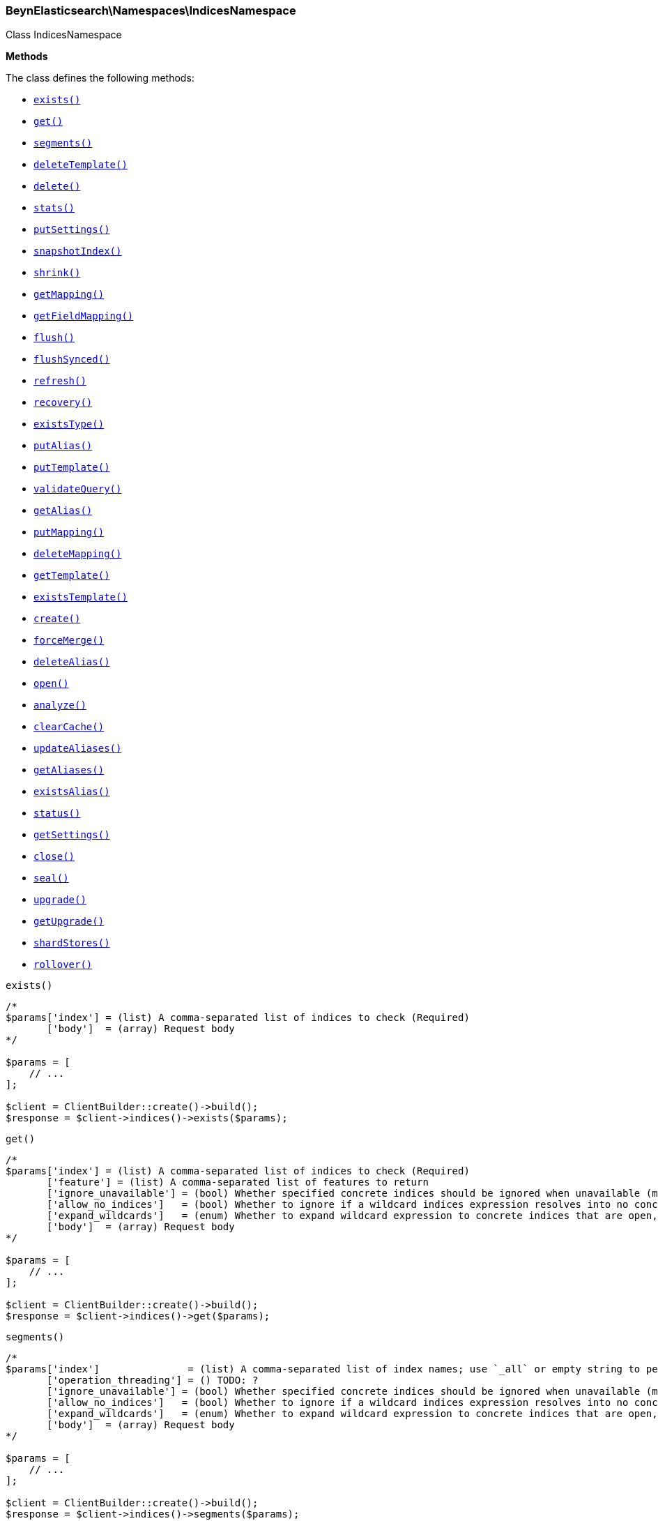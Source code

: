 

[[BeynElasticsearch_Namespaces_IndicesNamespace]]
=== BeynElasticsearch\Namespaces\IndicesNamespace



Class IndicesNamespace


*Methods*

The class defines the following methods:

* <<BeynElasticsearch_Namespaces_IndicesNamespaceexists_exists,`exists()`>>
* <<BeynElasticsearch_Namespaces_IndicesNamespaceget_get,`get()`>>
* <<BeynElasticsearch_Namespaces_IndicesNamespacesegments_segments,`segments()`>>
* <<BeynElasticsearch_Namespaces_IndicesNamespacedeleteTemplate_deleteTemplate,`deleteTemplate()`>>
* <<BeynElasticsearch_Namespaces_IndicesNamespacedelete_delete,`delete()`>>
* <<BeynElasticsearch_Namespaces_IndicesNamespacestats_stats,`stats()`>>
* <<BeynElasticsearch_Namespaces_IndicesNamespaceputSettings_putSettings,`putSettings()`>>
* <<BeynElasticsearch_Namespaces_IndicesNamespacesnapshotIndex_snapshotIndex,`snapshotIndex()`>>
* <<BeynElasticsearch_Namespaces_IndicesNamespaceshrink_shrink,`shrink()`>>
* <<BeynElasticsearch_Namespaces_IndicesNamespacegetMapping_getMapping,`getMapping()`>>
* <<BeynElasticsearch_Namespaces_IndicesNamespacegetFieldMapping_getFieldMapping,`getFieldMapping()`>>
* <<BeynElasticsearch_Namespaces_IndicesNamespaceflush_flush,`flush()`>>
* <<BeynElasticsearch_Namespaces_IndicesNamespaceflushSynced_flushSynced,`flushSynced()`>>
* <<BeynElasticsearch_Namespaces_IndicesNamespacerefresh_refresh,`refresh()`>>
* <<BeynElasticsearch_Namespaces_IndicesNamespacerecovery_recovery,`recovery()`>>
* <<BeynElasticsearch_Namespaces_IndicesNamespaceexistsType_existsType,`existsType()`>>
* <<BeynElasticsearch_Namespaces_IndicesNamespaceputAlias_putAlias,`putAlias()`>>
* <<BeynElasticsearch_Namespaces_IndicesNamespaceputTemplate_putTemplate,`putTemplate()`>>
* <<BeynElasticsearch_Namespaces_IndicesNamespacevalidateQuery_validateQuery,`validateQuery()`>>
* <<BeynElasticsearch_Namespaces_IndicesNamespacegetAlias_getAlias,`getAlias()`>>
* <<BeynElasticsearch_Namespaces_IndicesNamespaceputMapping_putMapping,`putMapping()`>>
* <<BeynElasticsearch_Namespaces_IndicesNamespacedeleteMapping_deleteMapping,`deleteMapping()`>>
* <<BeynElasticsearch_Namespaces_IndicesNamespacegetTemplate_getTemplate,`getTemplate()`>>
* <<BeynElasticsearch_Namespaces_IndicesNamespaceexistsTemplate_existsTemplate,`existsTemplate()`>>
* <<BeynElasticsearch_Namespaces_IndicesNamespacecreate_create,`create()`>>
* <<BeynElasticsearch_Namespaces_IndicesNamespaceforceMerge_forceMerge,`forceMerge()`>>
* <<BeynElasticsearch_Namespaces_IndicesNamespacedeleteAlias_deleteAlias,`deleteAlias()`>>
* <<BeynElasticsearch_Namespaces_IndicesNamespaceopen_open,`open()`>>
* <<BeynElasticsearch_Namespaces_IndicesNamespaceanalyze_analyze,`analyze()`>>
* <<BeynElasticsearch_Namespaces_IndicesNamespaceclearCache_clearCache,`clearCache()`>>
* <<BeynElasticsearch_Namespaces_IndicesNamespaceupdateAliases_updateAliases,`updateAliases()`>>
* <<BeynElasticsearch_Namespaces_IndicesNamespacegetAliases_getAliases,`getAliases()`>>
* <<BeynElasticsearch_Namespaces_IndicesNamespaceexistsAlias_existsAlias,`existsAlias()`>>
* <<BeynElasticsearch_Namespaces_IndicesNamespacestatus_status,`status()`>>
* <<BeynElasticsearch_Namespaces_IndicesNamespacegetSettings_getSettings,`getSettings()`>>
* <<BeynElasticsearch_Namespaces_IndicesNamespaceclose_close,`close()`>>
* <<BeynElasticsearch_Namespaces_IndicesNamespaceseal_seal,`seal()`>>
* <<BeynElasticsearch_Namespaces_IndicesNamespaceupgrade_upgrade,`upgrade()`>>
* <<BeynElasticsearch_Namespaces_IndicesNamespacegetUpgrade_getUpgrade,`getUpgrade()`>>
* <<BeynElasticsearch_Namespaces_IndicesNamespaceshardStores_shardStores,`shardStores()`>>
* <<BeynElasticsearch_Namespaces_IndicesNamespacerollover_rollover,`rollover()`>>



[[BeynElasticsearch_Namespaces_IndicesNamespaceexists_exists]]
.`exists()`
****
[source,php]
----
/*
$params['index'] = (list) A comma-separated list of indices to check (Required)
       ['body']  = (array) Request body
*/

$params = [
    // ...
];

$client = ClientBuilder::create()->build();
$response = $client->indices()->exists($params);
----
****



[[BeynElasticsearch_Namespaces_IndicesNamespaceget_get]]
.`get()`
****
[source,php]
----
/*
$params['index'] = (list) A comma-separated list of indices to check (Required)
       ['feature'] = (list) A comma-separated list of features to return
       ['ignore_unavailable'] = (bool) Whether specified concrete indices should be ignored when unavailable (missing or closed)
       ['allow_no_indices']   = (bool) Whether to ignore if a wildcard indices expression resolves into no concrete indices. (This includes `_all` string or when no indices have been specified)
       ['expand_wildcards']   = (enum) Whether to expand wildcard expression to concrete indices that are open, closed or both.
       ['body']  = (array) Request body
*/

$params = [
    // ...
];

$client = ClientBuilder::create()->build();
$response = $client->indices()->get($params);
----
****



[[BeynElasticsearch_Namespaces_IndicesNamespacesegments_segments]]
.`segments()`
****
[source,php]
----
/*
$params['index']               = (list) A comma-separated list of index names; use `_all` or empty string to perform the operation on all indices
       ['operation_threading'] = () TODO: ?
       ['ignore_unavailable'] = (bool) Whether specified concrete indices should be ignored when unavailable (missing or closed)
       ['allow_no_indices']   = (bool) Whether to ignore if a wildcard indices expression resolves into no concrete indices. (This includes `_all` string or when no indices have been specified)
       ['expand_wildcards']   = (enum) Whether to expand wildcard expression to concrete indices that are open, closed or both.
       ['body']  = (array) Request body
*/

$params = [
    // ...
];

$client = ClientBuilder::create()->build();
$response = $client->indices()->segments($params);
----
****



[[BeynElasticsearch_Namespaces_IndicesNamespacedeleteTemplate_deleteTemplate]]
.`deleteTemplate()`
****
[source,php]
----
/*
$params['name']    = (string) The name of the template (Required)
       ['timeout'] = (time) Explicit operation timeout
       ['body']  = (array) Request body
*/

$params = [
    // ...
];

$client = ClientBuilder::create()->build();
$response = $client->indices()->deleteTemplate($params);
----
****



[[BeynElasticsearch_Namespaces_IndicesNamespacedelete_delete]]
.`delete()`
****
[source,php]
----
/*
$params['index']   = (list) A comma-separated list of indices to delete; use `_all` or empty string to delete all indices
       ['timeout'] = (time) Explicit operation timeout
       ['body']  = (array) Request body
*/

$params = [
    // ...
];

$client = ClientBuilder::create()->build();
$response = $client->indices()->delete($params);
----
****



[[BeynElasticsearch_Namespaces_IndicesNamespacestats_stats]]
.`stats()`
****
[source,php]
----
/*
$params['fields']         = (boolean) A comma-separated list of fields for `fielddata` metric (supports wildcards)
       ['index']          = (list) A comma-separated list of index names; use `_all` or empty string to perform the operation on all indices
       ['indexing_types'] = (list) A comma-separated list of document types to include in the `indexing` statistics
       ['metric_family']  = (enum) Limit the information returned to a specific metric
       ['search_groups']  = (list) A comma-separated list of search groups to include in the `search` statistics
       ['all']            = (boolean) Return all available information
       ['clear']          = (boolean) Reset the default level of detail
       ['docs']           = (boolean) Return information about indexed and deleted documents
       ['fielddata']      = (boolean) Return information about field data
       ['filter_cache']   = (boolean) Return information about filter cache
       ['flush']          = (boolean) Return information about flush operations
       ['get']            = (boolean) Return information about get operations
       ['groups']         = (boolean) A comma-separated list of search groups for `search` statistics
       ['id_cache']       = (boolean) Return information about ID cache
       ['ignore_indices'] = (enum) When performed on multiple indices, allows to ignore `missing` ones
       ['indexing']       = (boolean) Return information about indexing operations
       ['merge']          = (boolean) Return information about merge operations
       ['refresh']        = (boolean) Return information about refresh operations
       ['search']         = (boolean) Return information about search operations; use the `groups` parameter to include information for specific search groups
       ['store']          = (boolean) Return information about the size of the index
       ['body']  = (array) Request body
*/

$params = [
    // ...
];

$client = ClientBuilder::create()->build();
$response = $client->indices()->stats($params);
----
****



[[BeynElasticsearch_Namespaces_IndicesNamespaceputSettings_putSettings]]
.`putSettings()`
****
[source,php]
----
/*
$params['index'] = (list) A comma-separated list of index names; use `_all` or empty string to perform the operation on all indices
       ['body']  = (list) A comma-separated list of index names; use `_all` or empty string to perform the operation on all indices
       ['body']  = (array) Request body
*/

$params = [
    // ...
];

$client = ClientBuilder::create()->build();
$response = $client->indices()->putSettings($params);
----
****



[[BeynElasticsearch_Namespaces_IndicesNamespacesnapshotIndex_snapshotIndex]]
.`snapshotIndex()`
****
[source,php]
----
/*
$params['index']              = (list) A comma-separated list of index names; use `_all` or empty string for all indices
       ['ignore_unavailable'] = (bool) Whether specified concrete indices should be ignored when unavailable (missing or closed)
       ['allow_no_indices']   = (bool) Whether to ignore if a wildcard indices expression resolves into no concrete indices. (This includes `_all` string or when no indices have been specified)
       ['expand_wildcards']   = (enum) Whether to expand wildcard expression to concrete indices that are open, closed or both.
       ['body']  = (array) Request body
*/

$params = [
    // ...
];

$client = ClientBuilder::create()->build();
$response = $client->indices()->snapshotIndex($params);
----
****



[[BeynElasticsearch_Namespaces_IndicesNamespaceshrink_shrink]]
.`shrink()`
****
[source,php]
----
/*
$params['index']          = (string) The name of the source index to shrink
       ['target']         = (string) The name of the target index to shrink into
       ['timeout']        = (time) Explicit operation timeout
       ['master_timeout'] = (time) Specify timeout for connection to master
       ['body']  = (array) Request body
*/

$params = [
    // ...
];

$client = ClientBuilder::create()->build();
$response = $client->indices()->shrink($params);
----
****



[[BeynElasticsearch_Namespaces_IndicesNamespacegetMapping_getMapping]]
.`getMapping()`
****
[source,php]
----
/*
$params['index'] = (list) A comma-separated list of index names; use `_all` or empty string for all indices
       ['type']  = (list) A comma-separated list of document types
       ['body']  = (array) Request body
*/

$params = [
    // ...
];

$client = ClientBuilder::create()->build();
$response = $client->indices()->getMapping($params);
----
****



[[BeynElasticsearch_Namespaces_IndicesNamespacegetFieldMapping_getFieldMapping]]
.`getFieldMapping()`
****
[source,php]
----
/*
$params['index']            = (list) A comma-separated list of index names; use `_all` or empty string for all indices
       ['type']             = (list) A comma-separated list of document types
       ['field']            = (list) A comma-separated list of document fields
       ['include_defaults'] = (bool) specifies default mapping values should be returned
       ['body']  = (array) Request body
*/

$params = [
    // ...
];

$client = ClientBuilder::create()->build();
$response = $client->indices()->getFieldMapping($params);
----
****



[[BeynElasticsearch_Namespaces_IndicesNamespaceflush_flush]]
.`flush()`
****
[source,php]
----
/*
$params['index']              = (list) A comma-separated list of index names; use `_all` or empty string for all indices
       ['force']              = (boolean) TODO: ?
       ['full']               = (boolean) TODO: ?
       ['refresh']            = (boolean) Refresh the index after performing the operation
       ['ignore_unavailable'] = (bool) Whether specified concrete indices should be ignored when unavailable (missing or closed)
       ['allow_no_indices']   = (bool) Whether to ignore if a wildcard indices expression resolves into no concrete indices. (This includes `_all` string or when no indices have been specified)
       ['expand_wildcards']   = (enum) Whether to expand wildcard expression to concrete indices that are open, closed or both.
       ['body']  = (array) Request body
*/

$params = [
    // ...
];

$client = ClientBuilder::create()->build();
$response = $client->indices()->flush($params);
----
****



[[BeynElasticsearch_Namespaces_IndicesNamespaceflushSynced_flushSynced]]
.`flushSynced()`
****
[source,php]
----
/*
$params['index']              = (list) A comma-separated list of index names; use `_all` or empty string for all indices
       ['force']              = (boolean) TODO: ?
       ['full']               = (boolean) TODO: ?
       ['refresh']            = (boolean) Refresh the index after performing the operation
       ['ignore_unavailable'] = (bool) Whether specified concrete indices should be ignored when unavailable (missing or closed)
       ['allow_no_indices']   = (bool) Whether to ignore if a wildcard indices expression resolves into no concrete indices. (This includes `_all` string or when no indices have been specified)
       ['expand_wildcards']   = (enum) Whether to expand wildcard expression to concrete indices that are open, closed or both.
       ['body']  = (array) Request body
*/

$params = [
    // ...
];

$client = ClientBuilder::create()->build();
$response = $client->indices()->flushSynced($params);
----
****



[[BeynElasticsearch_Namespaces_IndicesNamespacerefresh_refresh]]
.`refresh()`
****
[source,php]
----
/*
$params['index']               = (list) A comma-separated list of index names; use `_all` or empty string to perform the operation on all indices
       ['operation_threading'] = () TODO: ?
       ['ignore_unavailable'] = (bool) Whether specified concrete indices should be ignored when unavailable (missing or closed)
       ['allow_no_indices']   = (bool) Whether to ignore if a wildcard indices expression resolves into no concrete indices. (This includes `_all` string or when no indices have been specified)
       ['expand_wildcards']   = (enum) Whether to expand wildcard expression to concrete indices that are open, closed or both.
       ['body']  = (array) Request body
*/

$params = [
    // ...
];

$client = ClientBuilder::create()->build();
$response = $client->indices()->refresh($params);
----
****



[[BeynElasticsearch_Namespaces_IndicesNamespacerecovery_recovery]]
.`recovery()`
****
[source,php]
----
/*
$params['index']       = (list) A comma-separated list of index names; use `_all` or empty string for all indices
       ['detailed']    = (bool) Whether to display detailed information about shard recovery
       ['active_only'] = (bool) Display only those recoveries that are currently on-going
       ['human']       = (bool) Whether to return time and byte values in human-readable format.
       ['body']  = (array) Request body
*/

$params = [
    // ...
];

$client = ClientBuilder::create()->build();
$response = $client->indices()->recovery($params);
----
****



[[BeynElasticsearch_Namespaces_IndicesNamespaceexistsType_existsType]]
.`existsType()`
****
[source,php]
----
/*
$params['index']              = (list) A comma-separated list of index names; use `_all` to check the types across all indices (Required)
       ['type']               = (list) A comma-separated list of document types to check (Required)
       ['ignore_unavailable'] = (bool) Whether specified concrete indices should be ignored when unavailable (missing or closed)
       ['allow_no_indices']   = (bool) Whether to ignore if a wildcard indices expression resolves into no concrete indices. (This includes `_all` string or when no indices have been specified)
       ['expand_wildcards']   = (enum) Whether to expand wildcard expression to concrete indices that are open, closed or both.
       ['body']  = (array) Request body
*/

$params = [
    // ...
];

$client = ClientBuilder::create()->build();
$response = $client->indices()->existsType($params);
----
****



[[BeynElasticsearch_Namespaces_IndicesNamespaceputAlias_putAlias]]
.`putAlias()`
****
[source,php]
----
/*
$params['index']   = (string) The name of the index with an alias
       ['name']    = (string) The name of the alias to be created or updated
       ['timeout'] = (time) Explicit timestamp for the document
       ['body']    = (time) Explicit timestamp for the document
       ['body']  = (array) Request body
*/

$params = [
    // ...
];

$client = ClientBuilder::create()->build();
$response = $client->indices()->putAlias($params);
----
****



[[BeynElasticsearch_Namespaces_IndicesNamespaceputTemplate_putTemplate]]
.`putTemplate()`
****
[source,php]
----
/*
$params['name']    = (string) The name of the template (Required)
       ['order']   = (number) The order for this template when merging multiple matching ones (higher numbers are merged later, overriding the lower numbers)
       ['timeout'] = (time) Explicit operation timeout
       ['body']    = (time) Explicit operation timeout
       ['create']  = (bool) Whether the index template should only be added if new or can also replace an existing one
       ['body']  = (array) Request body
*/

$params = [
    // ...
];

$client = ClientBuilder::create()->build();
$response = $client->indices()->putTemplate($params);
----
****



[[BeynElasticsearch_Namespaces_IndicesNamespacevalidateQuery_validateQuery]]
.`validateQuery()`
****
[source,php]
----
/*
$params['index']               = (list) A comma-separated list of index names to restrict the operation; use `_all` or empty string to perform the operation on all indices
       ['type']                = (list) A comma-separated list of document types to restrict the operation; leave empty to perform the operation on all types
       ['explain']             = (boolean) Return detailed information about the error
       ['ignore_indices']      = (enum) When performed on multiple indices, allows to ignore `missing` ones
       ['operation_threading'] = () TODO: ?
       ['source']              = (string) The URL-encoded query definition (instead of using the request body)
       ['body']                = (string) The URL-encoded query definition (instead of using the request body)
       ['body']  = (array) Request body
*/

$params = [
    // ...
];

$client = ClientBuilder::create()->build();
$response = $client->indices()->validateQuery($params);
----
****



[[BeynElasticsearch_Namespaces_IndicesNamespacegetAlias_getAlias]]
.`getAlias()`
****
[source,php]
----
/*
$params['name']           = (list) A comma-separated list of alias names to return (Required)
       ['index']          = (list) A comma-separated list of index names to filter aliases
       ['ignore_indices'] = (enum) When performed on multiple indices, allows to ignore `missing` ones
       ['name']           = (list) A comma-separated list of alias names to return
       ['body']  = (array) Request body
*/

$params = [
    // ...
];

$client = ClientBuilder::create()->build();
$response = $client->indices()->getAlias($params);
----
****



[[BeynElasticsearch_Namespaces_IndicesNamespaceputMapping_putMapping]]
.`putMapping()`
****
[source,php]
----
/*
$params['index']            = (list) A comma-separated list of index names; use `_all` to perform the operation on all indices (Required)
       ['type']             = (string) The name of the document type
       ['ignore_conflicts'] = (boolean) Specify whether to ignore conflicts while updating the mapping (default: false)
       ['timeout']          = (time) Explicit operation timeout
       ['body']             = (time) Explicit operation timeout
       ['body']  = (array) Request body
*/

$params = [
    // ...
];

$client = ClientBuilder::create()->build();
$response = $client->indices()->putMapping($params);
----
****



[[BeynElasticsearch_Namespaces_IndicesNamespacedeleteMapping_deleteMapping]]
.`deleteMapping()`
****
[source,php]
----
/*
$params['index'] = (list) A comma-separated list of index names; use `_all` for all indices (Required)
       ['type']  = (string) The name of the document type to delete (Required)
       ['body']  = (array) Request body
*/

$params = [
    // ...
];

$client = ClientBuilder::create()->build();
$response = $client->indices()->deleteMapping($params);
----
****



[[BeynElasticsearch_Namespaces_IndicesNamespacegetTemplate_getTemplate]]
.`getTemplate()`
****
[source,php]
----
/*
$params['name'] = (string) The name of the template (Required)
       ['body']  = (array) Request body
*/

$params = [
    // ...
];

$client = ClientBuilder::create()->build();
$response = $client->indices()->getTemplate($params);
----
****



[[BeynElasticsearch_Namespaces_IndicesNamespaceexistsTemplate_existsTemplate]]
.`existsTemplate()`
****
[source,php]
----
/*
$params['name'] = (string) The name of the template (Required)
       ['body']  = (array) Request body
*/

$params = [
    // ...
];

$client = ClientBuilder::create()->build();
$response = $client->indices()->existsTemplate($params);
----
****



[[BeynElasticsearch_Namespaces_IndicesNamespacecreate_create]]
.`create()`
****
[source,php]
----
/*
$params['index']   = (string) The name of the index (Required)
       ['timeout'] = (time) Explicit operation timeout
       ['body']    = (time) Explicit operation timeout
       ['body']  = (array) Request body
*/

$params = [
    // ...
];

$client = ClientBuilder::create()->build();
$response = $client->indices()->create($params);
----
****



[[BeynElasticsearch_Namespaces_IndicesNamespaceforceMerge_forceMerge]]
.`forceMerge()`
****
[source,php]
----
/*
$params['index']                = (list) A comma-separated list of index names; use `_all` or empty string to perform the operation on all indices
       ['flush']                = (boolean) Specify whether the index should be flushed after performing the operation (default: true)
       ['max_num_segments']     = (number) The number of segments the index should be merged into (default: dynamic)
       ['only_expunge_deletes'] = (boolean) Specify whether the operation should only expunge deleted documents
       ['operation_threading']  = () TODO: ?
       ['refresh']              = (boolean) Specify whether the index should be refreshed after performing the operation (default: true)
       ['wait_for_merge']       = (boolean) Specify whether the request should block until the merge process is finished (default: true)
       ['ignore_unavailable']   = (bool) Whether specified concrete indices should be ignored when unavailable (missing or closed)
       ['allow_no_indices']     = (bool) Whether to ignore if a wildcard indices expression resolves into no concrete indices. (This includes `_all` string or when no indices have been specified)
       ['expand_wildcards']     = (enum) Whether to expand wildcard expression to concrete indices that are open, closed or both.
       ['body']  = (array) Request body
*/

$params = [
    // ...
];

$client = ClientBuilder::create()->build();
$response = $client->indices()->forceMerge($params);
----
****



[[BeynElasticsearch_Namespaces_IndicesNamespacedeleteAlias_deleteAlias]]
.`deleteAlias()`
****
[source,php]
----
/*
$params['index']   = (string) The name of the index with an alias (Required)
       ['name']    = (string) The name of the alias to be deleted (Required)
       ['timeout'] = (time) Explicit timestamp for the document
       ['body']  = (array) Request body
*/

$params = [
    // ...
];

$client = ClientBuilder::create()->build();
$response = $client->indices()->deleteAlias($params);
----
****



[[BeynElasticsearch_Namespaces_IndicesNamespaceopen_open]]
.`open()`
****
[source,php]
----
/*
$params['index']   = (string) The name of the index (Required)
       ['timeout'] = (time) Explicit operation timeout
       ['body']  = (array) Request body
*/

$params = [
    // ...
];

$client = ClientBuilder::create()->build();
$response = $client->indices()->open($params);
----
****



[[BeynElasticsearch_Namespaces_IndicesNamespaceanalyze_analyze]]
.`analyze()`
****
[source,php]
----
/*
$params['index']        = (string) The name of the index to scope the operation
       ['analyzer']     = (string) The name of the analyzer to use
       ['field']        = (string) Use the analyzer configured for this field (instead of passing the analyzer name)
       ['filter']       = (list) A comma-separated list of filters to use for the analysis
       ['prefer_local'] = (boolean) With `true`, specify that a local shard should be used if available, with `false`, use a random shard (default: true)
       ['text']         = (string) The text on which the analysis should be performed (when request body is not used)
       ['tokenizer']    = (string) The name of the tokenizer to use for the analysis
       ['format']       = (enum) Format of the output
       ['body']         = (enum) Format of the output
       ['char_filter']  = (list) A comma-separated list of character filters to use for the analysis
       ['explain']      = (bool) With `true`, outputs more advanced details. (default: false)
       ['attributes']   = (list) A comma-separated list of token attributes to output, this parameter works only with `explain=true`
       ['format']       = (enum) Format of the output (["detailed", "text"])
       ['body']  = (array) Request body
*/

$params = [
    // ...
];

$client = ClientBuilder::create()->build();
$response = $client->indices()->analyze($params);
----
****



[[BeynElasticsearch_Namespaces_IndicesNamespaceclearCache_clearCache]]
.`clearCache()`
****
[source,php]
----
/*
$params['index']              = (list) A comma-separated list of index name to limit the operation
       ['field_data']         = (boolean) Clear field data
       ['fielddata']          = (boolean) Clear field data
       ['fields']             = (list) A comma-separated list of fields to clear when using the `field_data` parameter (default: all)
       ['filter']             = (boolean) Clear filter caches
       ['filter_cache']       = (boolean) Clear filter caches
       ['filter_keys']        = (boolean) A comma-separated list of keys to clear when using the `filter_cache` parameter (default: all)
       ['id']                 = (boolean) Clear ID caches for parent/child
       ['id_cache']           = (boolean) Clear ID caches for parent/child
       ['recycler']           = (boolean) Clear the recycler cache
       ['ignore_unavailable'] = (bool) Whether specified concrete indices should be ignored when unavailable (missing or closed)
       ['allow_no_indices']   = (bool) Whether to ignore if a wildcard indices expression resolves into no concrete indices. (This includes `_all` string or when no indices have been specified)
       ['expand_wildcards']   = (enum) Whether to expand wildcard expression to concrete indices that are open, closed or both.
       ['body']  = (array) Request body
*/

$params = [
    // ...
];

$client = ClientBuilder::create()->build();
$response = $client->indices()->clearCache($params);
----
****



[[BeynElasticsearch_Namespaces_IndicesNamespaceupdateAliases_updateAliases]]
.`updateAliases()`
****
[source,php]
----
/*
$params['index']   = (list) A comma-separated list of index names to filter aliases
       ['timeout'] = (time) Explicit timestamp for the document
       ['body']    = (time) Explicit timestamp for the document
       ['body']  = (array) Request body
*/

$params = [
    // ...
];

$client = ClientBuilder::create()->build();
$response = $client->indices()->updateAliases($params);
----
****



[[BeynElasticsearch_Namespaces_IndicesNamespacegetAliases_getAliases]]
.`getAliases()`
****
[source,php]
----
/*
$params['local']   = (bool) Return local information, do not retrieve the state from master node (default: false)
       ['timeout'] = (time) Explicit timestamp for the document
       ['body']  = (array) Request body
*/

$params = [
    // ...
];

$client = ClientBuilder::create()->build();
$response = $client->indices()->getAliases($params);
----
****



[[BeynElasticsearch_Namespaces_IndicesNamespaceexistsAlias_existsAlias]]
.`existsAlias()`
****
[source,php]
----
/*
$params['name']               = (list) A comma-separated list of alias names to return (Required)
       ['index']              = (list) A comma-separated list of index names to filter aliases
       ['ignore_unavailable'] = (bool) Whether specified concrete indices should be ignored when unavailable (missing or closed)
       ['allow_no_indices']   = (bool) Whether to ignore if a wildcard indices expression resolves into no concrete indices. (This includes `_all` string or when no indices have been specified)
       ['expand_wildcards']   = (enum) Whether to expand wildcard expression to concrete indices that are open, closed or both.
       ['body']  = (array) Request body
*/

$params = [
    // ...
];

$client = ClientBuilder::create()->build();
$response = $client->indices()->existsAlias($params);
----
****



[[BeynElasticsearch_Namespaces_IndicesNamespacestatus_status]]
.`status()`
****
[source,php]
----
/*
$params['index']               = (list) A comma-separated list of index names; use `_all` or empty string to perform the operation on all indices
       ['ignore_indices']      = (enum) When performed on multiple indices, allows to ignore `missing` ones
       ['operation_threading'] = () TODO: ?
       ['recovery']            = (boolean) Return information about shard recovery
       ['snapshot']            = (boolean) TODO: ?
       ['body']  = (array) Request body
*/

$params = [
    // ...
];

$client = ClientBuilder::create()->build();
$response = $client->indices()->status($params);
----
****



[[BeynElasticsearch_Namespaces_IndicesNamespacegetSettings_getSettings]]
.`getSettings()`
****
[source,php]
----
/*
$params['index'] = (list) A comma-separated list of index names; use `_all` or empty string to perform the operation on all indices
       ['body']  = (array) Request body
*/

$params = [
    // ...
];

$client = ClientBuilder::create()->build();
$response = $client->indices()->getSettings($params);
----
****



[[BeynElasticsearch_Namespaces_IndicesNamespaceclose_close]]
.`close()`
****
[source,php]
----
/*
$params['index']   = (string) The name of the index (Required)
       ['timeout'] = (time) Explicit operation timeout
       ['body']  = (array) Request body
*/

$params = [
    // ...
];

$client = ClientBuilder::create()->build();
$response = $client->indices()->close($params);
----
****



[[BeynElasticsearch_Namespaces_IndicesNamespaceseal_seal]]
.`seal()`
****
[source,php]
----
/*
$params['index']   = (string) The name of the index
       ['body']  = (array) Request body
*/

$params = [
    // ...
];

$client = ClientBuilder::create()->build();
$response = $client->indices()->seal($params);
----
****



[[BeynElasticsearch_Namespaces_IndicesNamespaceupgrade_upgrade]]
.`upgrade()`
****
[source,php]
----
/*
$params['index']              = (list) A comma-separated list of index names; use `_all` or empty string for all indices
       ['wait_for_completion']= (boolean) Specify whether the request should block until the all segments are upgraded (default: false)
       ['only_ancient_segments'] = (boolean) If true, only ancient (an older Lucene major release) segments will be upgraded
       ['refresh']            = (boolean) Refresh the index after performing the operation
       ['ignore_unavailable'] = (bool) Whether specified concrete indices should be ignored when unavailable (missing or closed)
       ['allow_no_indices']   = (bool) Whether to ignore if a wildcard indices expression resolves into no concrete indices. (This includes `_all` string or when no indices have been specified)
       ['expand_wildcards']   = (enum) Whether to expand wildcard expression to concrete indices that are open, closed or both.
       ['body']  = (array) Request body
*/

$params = [
    // ...
];

$client = ClientBuilder::create()->build();
$response = $client->indices()->upgrade($params);
----
****



[[BeynElasticsearch_Namespaces_IndicesNamespacegetUpgrade_getUpgrade]]
.`getUpgrade()`
****
[source,php]
----
/*
$params['index']              = (list) A comma-separated list of index names; use `_all` or empty string for all indices
       ['wait_for_completion']= (boolean) Specify whether the request should block until the all segments are upgraded (default: false)
       ['only_ancient_segments'] = (boolean) If true, only ancient (an older Lucene major release) segments will be upgraded
       ['refresh']            = (boolean) Refresh the index after performing the operation
       ['ignore_unavailable'] = (bool) Whether specified concrete indices should be ignored when unavailable (missing or closed)
       ['allow_no_indices']   = (bool) Whether to ignore if a wildcard indices expression resolves into no concrete indices. (This includes `_all` string or when no indices have been specified)
       ['expand_wildcards']   = (enum) Whether to expand wildcard expression to concrete indices that are open, closed or both.
       ['body']  = (array) Request body
*/

$params = [
    // ...
];

$client = ClientBuilder::create()->build();
$response = $client->indices()->getUpgrade($params);
----
****



[[BeynElasticsearch_Namespaces_IndicesNamespaceshardStores_shardStores]]
.`shardStores()`
****
[source,php]
----
/*
$params['index']   = (string) A comma-separated list of index names; use `_all` or empty string to perform the operation on all indices
       ['status']   = (list) A comma-separated list of statuses used to filter on shards to get store information for
       ['ignore_unavailable'] = (boolean) Whether specified concrete indices should be ignored when unavailable (missing or closed)
       ['allow_no_indices'] = (boolean) Whether to ignore if a wildcard indices expression resolves into no concrete indices. (This includes `_all` string or when no indices have been specified)
       ['expand_wildcards'] = (boolean) Whether to expand wildcard expression to concrete indices that are open, closed or both.
       ['body']  = (array) Request body
*/

$params = [
    // ...
];

$client = ClientBuilder::create()->build();
$response = $client->indices()->shardStores($params);
----
****



[[BeynElasticsearch_Namespaces_IndicesNamespacerollover_rollover]]
.`rollover()`
****
[source,php]
----
/*
$params['newIndex']       = (string) The name of the rollover index
       ['alias']          = (string) The name of the alias to rollover
       ['timeout']        = (time) Explicit operation timeout
       ['master_timeout'] = (time) Specify timeout for connection to master
       ['body']  = (array) Request body
*/

$params = [
    // ...
];

$client = ClientBuilder::create()->build();
$response = $client->indices()->rollover($params);
----
****


